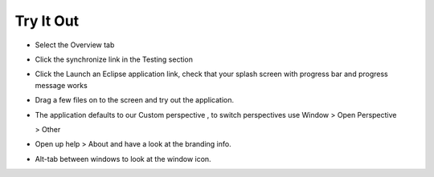 Try It Out
==========

* Select the
  Overview
  tab


* Click the
  synchronize
  link in the
  Testing
  section


* Click the
  Launch an Eclipse application
  link, check that your splash screen with progress bar and progress message works


* Drag a few files on to the screen and try out the application.
  |1000000000000400000003004463E217_png|


* The application defaults to our
  Custom perspective
  , to switch perspectives use
  Window >
  Open Perspective

  > Other


* Open up
  help > About
  and have a look at the branding info.
  |10000000000001920000013B4347A98B_png|


* Alt-tab
  between windows to look at the window icon.


.. |10000000000001920000013B4347A98B_png| image:: images/10000000000001920000013B4347A98B.png
    :width: 7.451cm
    :height: 5.83cm


.. |1000000000000400000003004463E217_png| image:: images/1000000000000400000003004463E217.png
    :width: 13.55cm
    :height: 10.16cm

